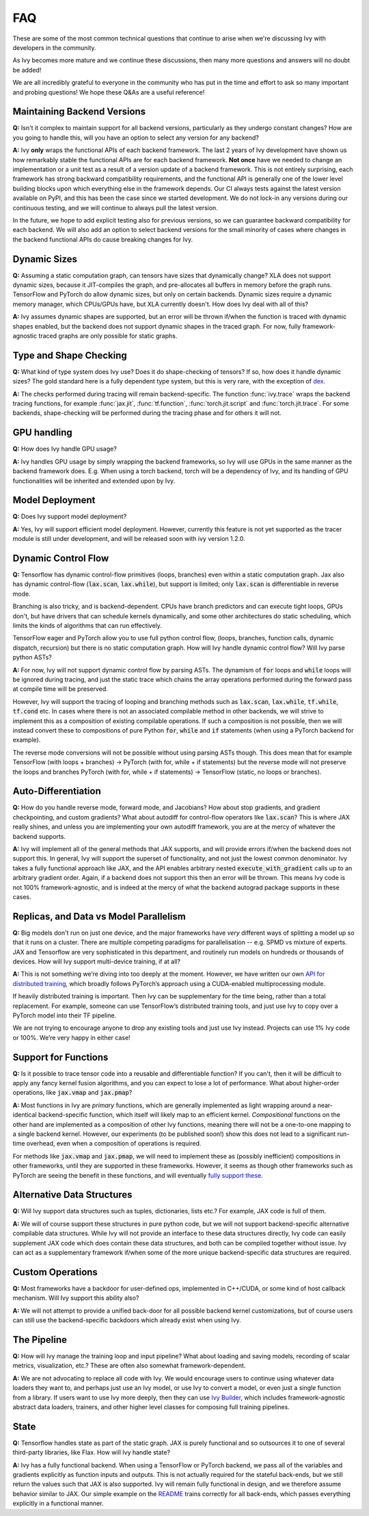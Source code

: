 FAQ
===

.. _`dex`: https://github.com/dexidp/dex
.. _`API for distributed training`: https://github.com/unifyai/ivy/blob/a2f37b1bae232b7ba5257e59f8b46a0374cca9f1/ivy/functional/ivy/device.py#L660
.. _`fully support these`: https://pytorch.org/tutorials/prototype/vmap_recipe.html
.. _`Ivy Builder`: https://github.com/unifyai/builder
.. _`README`: https://github.com/unifyai/ivy

These are some of the most common technical questions that continue to arise when we're discussing Ivy with developers in the community.

As Ivy becomes more mature and we continue these discussions, then many more questions and answers will no doubt be added!

We are all incredibly grateful to everyone in the community who has put in the time and effort to ask so many important and probing questions!
We hope these Q&As are a useful reference!

Maintaining Backend Versions
----------------------------

**Q:** Isn't it complex to maintain support for all backend versions, particularly as they undergo constant changes?
How are you going to handle this, will you have an option to select any version for any backend?

**A:** Ivy **only** wraps the functional APIs of each backend framework.
The last 2 years of Ivy development have shown us how remarkably stable the functional APIs are for each backend framework.
**Not once** have we needed to change an implementation or a unit test as a result of a version update of a backend framework.
This is not entirely surprising, each framework has strong backward compatibility requirements, and the functional API is generally one of the lower level building blocks upon which everything else in the framework depends.
Our CI always tests against the latest version available on PyPI, and this has been the case since we started development.
We do not lock-in any versions during our continuous testing, and we will continue to always pull the latest version.

In the future, we hope to add explicit testing also for previous versions, so we can guarantee backward compatibility for each backend.
We will also add an option to select backend versions for the small minority of cases where changes in the backend functional APIs do cause breaking changes for Ivy.

Dynamic Sizes
-------------

**Q:** Assuming a static computation graph, can tensors have sizes that dynamically change?
XLA does not support dynamic sizes, because it JIT-compiles the graph, and pre-allocates all buffers in memory before the graph runs.
TensorFlow and PyTorch do allow dynamic sizes, but only on certain backends.
Dynamic sizes require a dynamic memory manager, which CPUs/GPUs have, but XLA currently doesn't.
How does Ivy deal with all of this?

**A:** Ivy assumes dynamic shapes are supported, but an error will be thrown if/when the function is traced with dynamic shapes enabled, but the backend does not support dynamic shapes in the traced graph.
For now, fully framework-agnostic traced graphs are only possible for static graphs.

Type and Shape Checking
-----------------------

**Q:** What kind of type system does Ivy use?  Does it do shape-checking of tensors? If so, how does it handle dynamic sizes? The gold standard here is a fully dependent type system, but this is very rare, with the exception of `dex`_.

**A:**  The checks performed during tracing will remain backend-specific.
The function :func:`ivy.trace` wraps the backend tracing functions, for example :func:`jax.jit`, :func:`tf.function`, :func:`torch.jit.script` and :func:`torch.jit.trace`.
For some backends, shape-checking will be performed during the tracing phase and for others it will not.

GPU handling
------------
**Q:** How does Ivy handle GPU usage? 

**A:** Ivy handles GPU usage by simply wrapping the backend frameworks, so Ivy will use GPUs in the same manner as the backend framework does.
E.g. When using a torch backend, torch will be a dependency of Ivy, and its handling of GPU functionalities will be inherited and extended upon by Ivy.

Model Deployment
----------------
**Q:** Does Ivy support model deployment?

**A:** Yes, Ivy will support efficient model deployment.
However, currently this feature is not yet supported as the tracer module is still under development, and will be released soon with ivy version 1.2.0.


Dynamic Control Flow
--------------------
**Q:** Tensorflow has dynamic control-flow primitives (loops, branches) even within a static computation graph.
Jax also has dynamic control-flow (:code:`lax.scan`, :code:`lax.while`), but support is limited; only :code:`lax.scan` is differentiable in reverse mode.

Branching is also tricky, and is backend-dependent.
CPUs have branch predictors and can execute tight loops, GPUs don't, but have drivers that can schedule kernels dynamically, and some other architectures do static scheduling, which limits the kinds of algorithms that can run effectively.

TensorFlow eager and PyTorch allow you to use full python control flow, (loops, branches, function calls, dynamic dispatch, recursion) but there is no static computation graph.
How will Ivy handle dynamic control flow?
Will Ivy parse python ASTs?

**A:** For now, Ivy will not support dynamic control flow by parsing ASTs.
The dynamism of :code:`for` loops and :code:`while` loops will be ignored during tracing, and just the static trace which chains the array operations performed during the forward pass at compile time will be preserved.

However, Ivy will support the tracing of looping and branching methods such as :code:`lax.scan`, :code:`lax.while`, :code:`tf.while`, :code:`tf.cond` etc.
In cases where there is not an associated compilable method in other backends, we will strive to implement this as a composition of existing compilable operations.
If such a composition is not possible, then we will instead convert these to compositions of pure Python :code:`for`, :code:`while` and :code:`if` statements (when using a PyTorch backend for example).

The reverse mode conversions will not be possible without using parsing ASTs though.
This does mean that for example TensorFlow (with loops + branches) → PyTorch (with for, while + if statements) but the reverse mode will not preserve the loops and branches PyTorch (with for, while + if statements) → TensorFlow (static, no loops or branches).

Auto-Differentiation
--------------------

**Q:** How do you handle reverse mode, forward mode, and Jacobians?  How about stop gradients, and gradient checkpointing, and custom gradients? What about autodiff for control-flow operators like :code:`lax.scan`?
This is where JAX really shines, and unless you are implementing your own autodiff framework, you are at the mercy of whatever the backend supports.

**A:** Ivy will implement all of the general methods that JAX supports, and will provide errors if/when the backend does not support this.
In general, Ivy will support the superset of functionality, and not just the lowest common denominator.
Ivy takes a fully functional approach like JAX, and the API enables arbitrary nested :code:`execute_with_gradient` calls up to an arbitrary gradient order.
Again, if a backend does not support this then an error will be thrown.
This means Ivy code is not 100% framework-agnostic, and is indeed at the mercy of what the backend autograd package supports in these cases.

Replicas, and Data vs Model Parallelism
---------------------------------------

**Q:** Big models don't run on just one device, and the major frameworks have *very* different ways of splitting a model up so that it runs on a cluster.
There are multiple competing paradigms for parallelisation -- e.g. SPMD vs mixture of experts.
JAX and Tensorflow are very sophisticated in this department, and routinely run models on hundreds or thousands of devices.
How will Ivy support multi-device training, if at all?

**A:** This is not something we’re diving into too deeply at the moment.
However, we have written our own `API for distributed training`_, which broadly follows PyTorch’s approach using a CUDA-enabled multiprocessing module.

If heavily distributed training is important.
Then Ivy can be supplementary for the time being, rather than a total replacement.
For example, someone can use TensorFlow’s distributed training tools, and just use Ivy to copy over a PyTorch model into their TF pipeline.

We are not trying to encourage anyone to drop any existing tools and just use Ivy instead.
Projects can use 1% Ivy code or 100%.
We’re very happy in either case!

Support for Functions
---------------------

**Q:** Is it possible to trace tensor code into a reusable and differentiable function?  If you can't, then it will be difficult to apply any fancy kernel fusion algorithms, and you can expect to lose a lot of performance.
What about higher-order operations, like :code:`jax.vmap` and :code:`jax.pmap`?

**A:** Most functions in Ivy are *primary* functions, which are generally implemented as light wrapping around a near-identical backend-specific function, which itself will likely map to an efficient kernel.
*Compositional* functions on the other hand are implemented as a composition of other Ivy functions, meaning there will not be a one-to-one mapping to a single backend kernel.
However, our experiments (to be published soon!) show this does not lead to a significant run-time overhead, even when a composition of operations is required.

For methods like :code:`jax.vmap` and :code:`jax.pmap`, we will need to implement these as (possibly inefficient) compositions in other frameworks, until they are supported in these frameworks.
However, it seems as though other frameworks such as PyTorch are seeing the benefit in these functions, and will eventually `fully support these`_.

Alternative Data Structures
---------------------------

**Q:** Will Ivy support data structures such as tuples, dictionaries, lists etc.? For example, JAX code is full of them.

**A:** We will of course support these structures in pure python code, but we will not support backend-specific alternative compilable data structures.
While Ivy will not provide an interface to these data structures directly, Ivy code can easily supplement JAX code which does contain these data structures, and both can be compiled together without issue.
Ivy can act as a supplementary framework if/when some of the more unique backend-specific data structures are required.

Custom Operations
-----------------

**Q:** Most frameworks have a backdoor for user-defined ops, implemented in C++/CUDA, or some kind of host callback mechanism.
Will Ivy support this ability also?

**A:** We will not attempt to provide a unified back-door for all possible backend kernel customizations, but of course users can still use the backend-specific backdoors which already exist when using Ivy.

The Pipeline
------------

**Q:** How will Ivy manage the training loop and input pipeline?  What about loading and saving models, recording of scalar metrics, visualization, etc.? These are often also somewhat framework-dependent.

**A:** We are not advocating to replace all code with Ivy.
We would encourage users to continue using whatever data loaders they want to, and perhaps just use an Ivy model, or use Ivy to convert a model, or even just a single function from a library.
If users want to use Ivy more deeply, then they can use `Ivy Builder`_, which includes framework-agnostic abstract data loaders, trainers, and other higher level classes for composing full training pipelines.

State
-----

**Q:** Tensorflow handles state as part of the static graph.
JAX is purely functional and so outsources it to one of several third-party libraries, like Flax.
How will Ivy handle state?

**A:** Ivy has a fully functional backend.
When using a TensorFlow or PyTorch backend, we pass all of the variables and gradients explicitly as function inputs and outputs.
This is not actually required for the stateful back-ends, but we still return the values such that JAX is also supported.
Ivy will remain fully functional in design, and we therefore assume behavior similar to JAX.
Our simple example on the `README`_ trains correctly for all back-ends, which passes everything explicitly in a functional manner.
